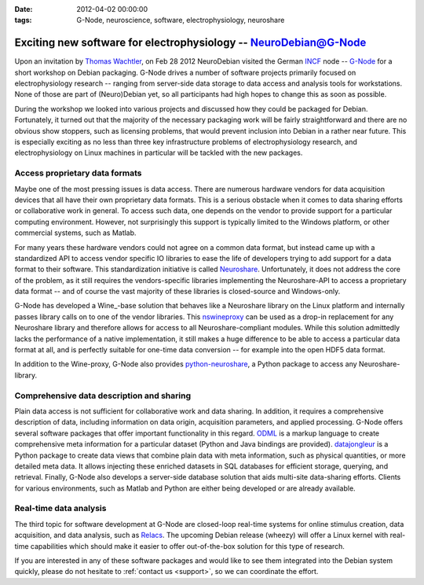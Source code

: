 :date: 2012-04-02 00:00:00
:tags: G-Node, neuroscience, software, electrophysiology, neuroshare

.. _chap_gnode_packaging_workshop_2012:


Exciting new software for electrophysiology -- NeuroDebian@G-Node
=================================================================

Upon an invitation by `Thomas Wachtler`_, on Feb 28 2012 NeuroDebian visited
the German INCF_ node -- `G-Node`_ for a short workshop on Debian packaging.
G-Node drives a number of software projects primarily focused on
electrophysiology research -- ranging from server-side data storage to data
access and analysis tools for workstations.  None of those are part of
(Neuro)Debian yet, so all participants had high hopes to change this as soon as
possible.

During the workshop we looked into various projects and discussed how they
could be packaged for Debian. Fortunately, it turned out that the majority of
the necessary packaging work will be fairly straightforward and there are no
obvious show stoppers, such as licensing problems, that would prevent inclusion
into Debian in a rather near future. This is especially exciting as no less than
three key infrastructure problems of electrophysiology research, and
electrophysiology on Linux machines in particular will be tackled with the new
packages.


Access proprietary data formats
-------------------------------

Maybe one of the most pressing issues is data access. There are numerous
hardware vendors for data acquisition devices that all have their own
proprietary data formats. This is a serious obstacle when it comes to data
sharing efforts or collaborative work in general. To access such data, one
depends on the vendor to provide support for a particular computing
environment. However, not surprisingly this support is typically limited to the
Windows platform, or other commercial systems, such as Matlab.

For many years these hardware vendors could not agree on a common data format,
but instead came up with a standardized API to access vendor specific IO
libraries to ease the life of developers trying to add support for a data
format to their software. This standardization initiative is called
Neuroshare_.  Unfortunately, it does not address the core of the problem, as it
still requires the vendors-specific libraries implementing the Neuroshare-API
to access a proprietary data format -- and of course the vast majority of these
libraries is closed-source and Windows-only.

G-Node has developed a Wine_-base solution that behaves like a Neuroshare
library on the Linux platform and internally passes library calls on to one of
the vendor libraries. This nswineproxy_ can be used as a drop-in replacement
for any Neuroshare library and therefore allows for access to all
Neuroshare-compliant modules. While this solution admittedly lacks the
performance of a native implementation, it still makes a huge difference to be
able to access a particular data format at all, and is perfectly suitable for
one-time data conversion -- for example into the open HDF5 data format.

In addition to the Wine-proxy, G-Node also provides `python-neuroshare`_,
a Python package to access any Neuroshare-library.


Comprehensive data description and sharing
------------------------------------------

Plain data access is not sufficient for collaborative work and data sharing.
In addition, it requires a comprehensive description of data, including
information on data origin, acquisition parameters, and applied processing.
G-Node offers several software packages that offer important functionality in
this regard. ODML_ is a markup language to create comprehensive meta
information for a particular dataset (Python and Java bindings are provided).
datajongleur_ is a Python package to create data views that combine plain data
with meta information, such as physical quantities, or more detailed meta data.
It allows injecting these enriched datasets in SQL databases for efficient
storage, querying, and retrieval. Finally, G-Node also develops a server-side
database solution that aids multi-site data-sharing efforts. Clients for
various environments, such as Matlab and Python are either being developed or
are already available.


Real-time data analysis
-----------------------

The third topic for software development at G-Node are closed-loop real-time
systems for online stimulus creation, data acquisition, and data analysis, such
as Relacs_. The upcoming Debian release (wheezy) will offer a Linux kernel with
real-time capabilities which should make it easier to offer out-of-the-box
solution for this type of research.

If you are interested in any of these software packages and would like to see
them integrated into the Debian system quickly, please do not hesitate to
:ref:`contact us <support>`, so we can coordinate the effort.

.. _Thomas Wachtler: http://neuro.bio.lmu.de/research_groups/res-wachtler_th/index.html
.. _INCF: http://www.incf.org/
.. _G-Node: http://www.g-node.org/

.. _Neuroshare: http://neuroshare.sourceforge.net
.. _nswineproxy: http://github.com/G-Node/nswineproxy
.. _python-neuroshare: http://github.com/G-Node/python-neuroshare
.. _ODML: http://www.g-node.org/projects/odml

.. _datajongleur: http://github.com/G-Node/Datajongleur
.. _Relacs: http://relacs.sourceforge.net/


